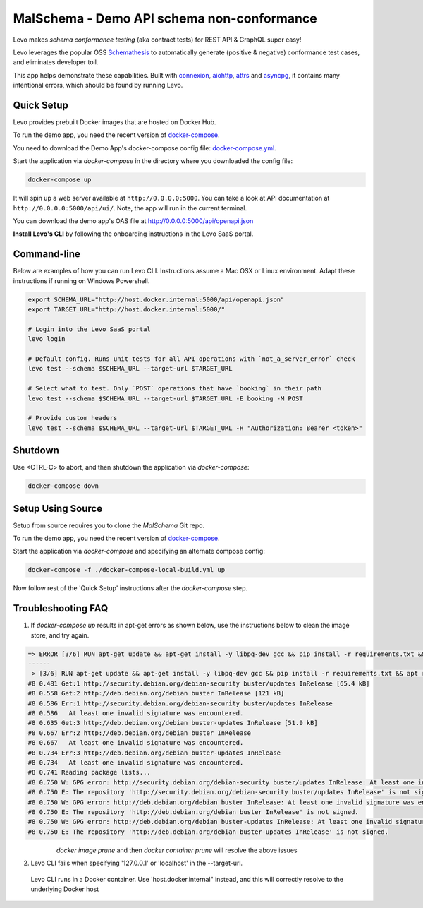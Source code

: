 MalSchema - Demo API schema non-conformance
=========================

Levo makes *schema conformance testing* (aka contract tests) for REST API & GraphQL super easy!

Levo leverages the popular OSS `Schemathesis <https://schemathesis.readthedocs.io/en/stable/index.html>`_
to automatically generate (positive & negative) conformance test cases, and eliminates developer toil.

This app helps demonstrate these capabilities. Built with `connexion <https://github.com/zalando/connexion>`_,
`aiohttp <https://github.com/aio-libs/aiohttp>`_, `attrs <https://github.com/python-attrs/attrs>`_ and `asyncpg <https://github.com/MagicStack/asyncpg>`_,
it contains many intentional errors, which should be found by running Levo.

Quick Setup
-----------
Levo provides prebuilt Docker images that are hosted on Docker Hub.

To run the demo app, you need the recent version of `docker-compose <https://docs.docker.com/compose/install/>`_.

You need to download the Demo App's docker-compose config file: `docker-compose.yml <https://raw.githubusercontent.com/levoai/demo-apps/main/beginner-demo/docker-compose.yml>`_.

Start the application via `docker-compose` in the directory where you downloaded the config file:

.. code::

    docker-compose up

It will spin up a web server available at ``http://0.0.0.0:5000``. You can take a look at API documentation at ``http://0.0.0.0:5000/api/ui/``.
Note, the app will run in the current terminal.

You can download the demo app's OAS file at http://0.0.0.0:5000/api/openapi.json

**Install Levo's CLI** by following the onboarding instructions in the Levo SaaS portal.


Command-line
------------

Below are examples of how you can run Levo CLI. Instructions assume a Mac OSX or Linux environment.
Adapt these instructions if running on Windows Powershell.

.. code:: bash

    export SCHEMA_URL="http://host.docker.internal:5000/api/openapi.json"
    export TARGET_URL="http://host.docker.internal:5000/"

    # Login into the Levo SaaS portal
    levo login

    # Default config. Runs unit tests for all API operations with `not_a_server_error` check
    levo test --schema $SCHEMA_URL --target-url $TARGET_URL

    # Select what to test. Only `POST` operations that have `booking` in their path
    levo test --schema $SCHEMA_URL --target-url $TARGET_URL -E booking -M POST

    # Provide custom headers
    levo test --schema $SCHEMA_URL --target-url $TARGET_URL -H "Authorization: Bearer <token>"

Shutdown
------------
Use <CTRL-C> to abort, and then shutdown the application via `docker-compose`:

.. code::

    docker-compose down

Setup Using Source
-----
Setup from source requires you to clone the `MalSchema` Git repo.

To run the demo app, you need the recent version of `docker-compose <https://docs.docker.com/compose/install/>`_.

Start the application via `docker-compose` and specifying an alternate compose config:

.. code::

    docker-compose -f ./docker-compose-local-build.yml up

Now follow rest of the 'Quick Setup' instructions after the `docker-compose` step.

Troubleshooting FAQ
------------
1. If `docker-compose up` results in apt-get errors as shown below, use the instructions below to clean the image store, and try again.

.. code::

    => ERROR [3/6] RUN apt-get update && apt-get install -y libpq-dev gcc && pip install -r requirements.txt && apt remove -y libpq-dev gcc && apt -y autoremove && rm -rf /var/lib/apt/li 0.8s
    ------
     > [3/6] RUN apt-get update && apt-get install -y libpq-dev gcc && pip install -r requirements.txt && apt remove -y libpq-dev gcc && apt -y autoremove && rm -rf /var/lib/apt/lists/*:
    #8 0.481 Get:1 http://security.debian.org/debian-security buster/updates InRelease [65.4 kB]
    #8 0.558 Get:2 http://deb.debian.org/debian buster InRelease [121 kB]
    #8 0.586 Err:1 http://security.debian.org/debian-security buster/updates InRelease
    #8 0.586   At least one invalid signature was encountered.
    #8 0.635 Get:3 http://deb.debian.org/debian buster-updates InRelease [51.9 kB]
    #8 0.667 Err:2 http://deb.debian.org/debian buster InRelease
    #8 0.667   At least one invalid signature was encountered.
    #8 0.734 Err:3 http://deb.debian.org/debian buster-updates InRelease
    #8 0.734   At least one invalid signature was encountered.
    #8 0.741 Reading package lists...
    #8 0.750 W: GPG error: http://security.debian.org/debian-security buster/updates InRelease: At least one invalid signature was encountered.
    #8 0.750 E: The repository 'http://security.debian.org/debian-security buster/updates InRelease' is not signed.
    #8 0.750 W: GPG error: http://deb.debian.org/debian buster InRelease: At least one invalid signature was encountered.
    #8 0.750 E: The repository 'http://deb.debian.org/debian buster InRelease' is not signed.
    #8 0.750 W: GPG error: http://deb.debian.org/debian buster-updates InRelease: At least one invalid signature was encountered.
    #8 0.750 E: The repository 'http://deb.debian.org/debian buster-updates InRelease' is not signed.


       `docker image prune` and then `docker container prune` will resolve the above issues

2. Levo CLI fails when specifying '127.0.0.1' or 'localhost' in the --target-url.

 Levo CLI runs in a Docker container. Use 'host.docker.internal" instead, and this will correctly resolve to the underlying Docker host
